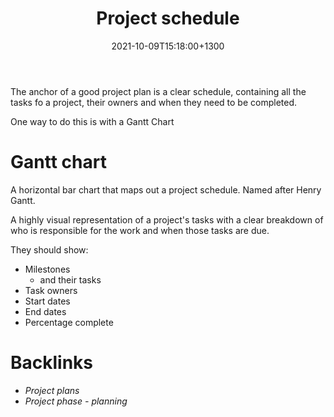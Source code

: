 #+title: Project schedule
#+date: 2021-10-09T15:18:00+1300
#+lastmod: 2021-10-09T15:18:00+1300
#+categories[]: Zettels
#+tags[]: Coursera Project_management

The anchor of a good project plan is a clear schedule, containing all the tasks fo a project, their owners and when they need to be completed.

One way to do this is with a Gantt Chart

* Gantt chart
A horizontal bar chart that maps out a project schedule. Named after Henry Gantt.

A highly visual representation of a project's tasks with a clear breakdown of who is responsible for the work and when those tasks are due.


They should show:
- Milestones
  - and their tasks
- Task owners
- Start dates
- End dates
- Percentage complete

* Backlinks
- [[{{< ref "202110040711-project-plans" >}}][Project plans]]
- [[{{< ref "202109121932-project-phase-planning" >}}][Project phase - planning]]
